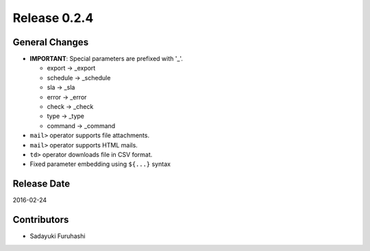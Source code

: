 Release 0.2.4
==================================

General Changes
------------------

* **IMPORTANT**: Special parameters are prefixed with '_'.

  * export -> _export

  * schedule -> _schedule

  * sla -> _sla

  * error -> _error

  * check -> _check

  * type -> _type

  * command -> _command

* ``mail>`` operator supports file attachments.

* ``mail>`` operator supports HTML mails.

* ``td>`` operator downloads file in CSV format.

* Fixed parameter embedding using ``${...}`` syntax


Release Date
------------------
2016-02-24

Contributors
------------------
* Sadayuki Furuhashi

